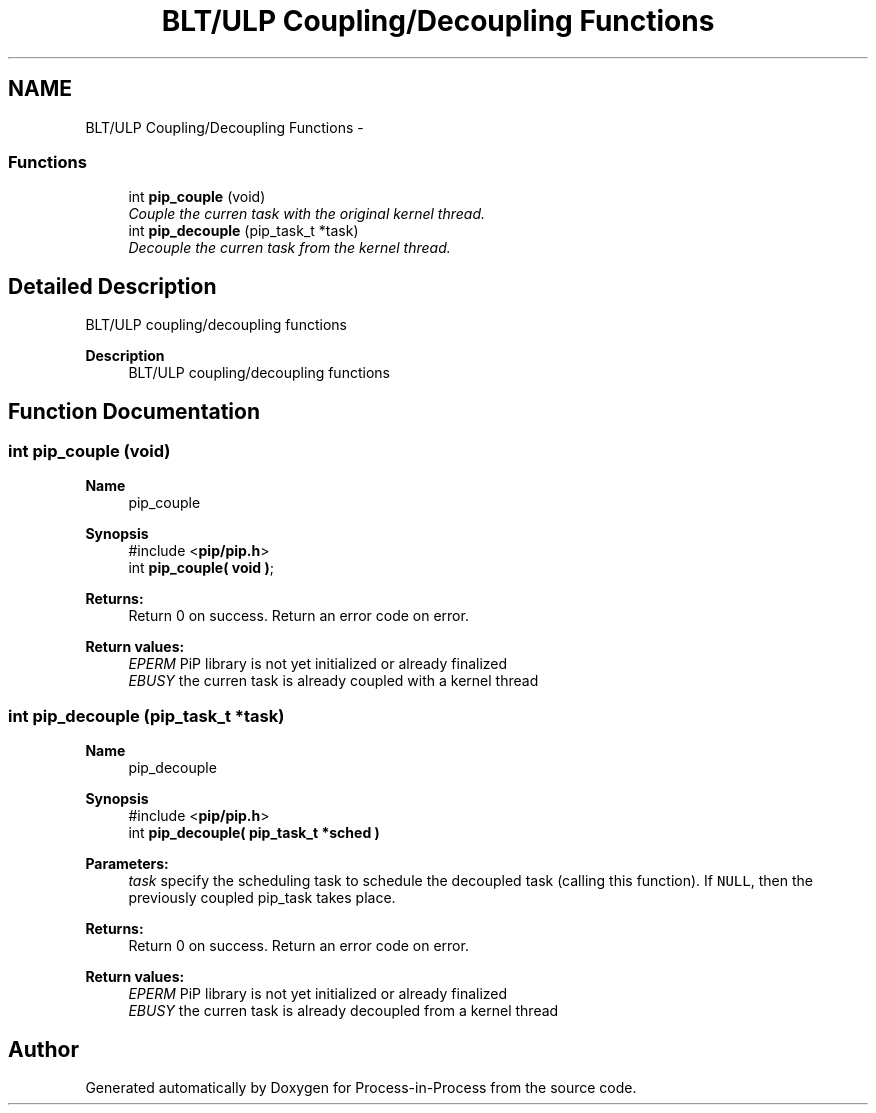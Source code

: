 .TH "BLT/ULP Coupling/Decoupling Functions" 3 "Sun Jan 17 2021" "Process-in-Process" \" -*- nroff -*-
.ad l
.nh
.SH NAME
BLT/ULP Coupling/Decoupling Functions \- 
.SS "Functions"

.in +1c
.ti -1c
.RI "int \fBpip_couple\fP (void)"
.br
.RI "\fICouple the curren task with the original kernel thread\&. \fP"
.ti -1c
.RI "int \fBpip_decouple\fP (pip_task_t *task)"
.br
.RI "\fIDecouple the curren task from the kernel thread\&. \fP"
.in -1c
.SH "Detailed Description"
.PP 
BLT/ULP coupling/decoupling functions

.PP
\fBDescription\fP
.RS 4
BLT/ULP coupling/decoupling functions 
.RE
.PP

.SH "Function Documentation"
.PP 
.SS "int pip_couple (void)"

.PP
\fBName\fP
.RS 4
pip_couple
.RE
.PP
\fBSynopsis\fP
.RS 4
#include <\fBpip/pip\&.h\fP> 
.br
int \fBpip_couple( void )\fP;
.RE
.PP
\fBReturns:\fP
.RS 4
Return 0 on success\&. Return an error code on error\&. 
.RE
.PP
\fBReturn values:\fP
.RS 4
\fIEPERM\fP PiP library is not yet initialized or already finalized 
.br
\fIEBUSY\fP the curren task is already coupled with a kernel thread 
.RE
.PP

.SS "int pip_decouple (pip_task_t *task)"

.PP
\fBName\fP
.RS 4
pip_decouple
.RE
.PP
\fBSynopsis\fP
.RS 4
#include <\fBpip/pip\&.h\fP> 
.br
int \fBpip_decouple( pip_task_t *sched )\fP
.RE
.PP
\fBParameters:\fP
.RS 4
\fItask\fP specify the scheduling task to schedule the decoupled task (calling this function)\&. If \fCNULL\fP, then the previously coupled pip_task takes place\&.
.RE
.PP
\fBReturns:\fP
.RS 4
Return 0 on success\&. Return an error code on error\&. 
.RE
.PP
\fBReturn values:\fP
.RS 4
\fIEPERM\fP PiP library is not yet initialized or already finalized 
.br
\fIEBUSY\fP the curren task is already decoupled from a kernel thread 
.RE
.PP

.SH "Author"
.PP 
Generated automatically by Doxygen for Process-in-Process from the source code\&.
